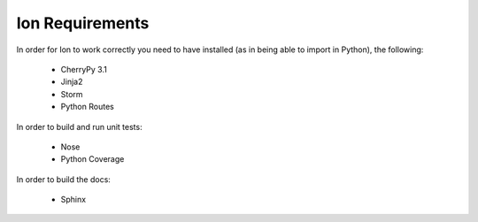 Ion Requirements
================

In order for Ion to work correctly you need to have installed (as in being able to import in Python), the following:

    * CherryPy 3.1
    * Jinja2
    * Storm
    * Python Routes

In order to build and run unit tests:

    * Nose
    * Python Coverage

In order to build the docs:

    * Sphinx


